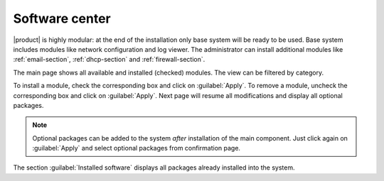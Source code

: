 .. _package_manager-section:

===============
Software center
===============

|product| is highly modular: at the end of the installation only base system will be ready to be used.
Base system includes modules like network configuration and log viewer.
The administrator can install additional modules like :ref:`email-section`, :ref:`dhcp-section` and :ref:`firewall-section`.

The main page shows all available and installed (checked) modules.
The view can be filtered by category.

To install a module, check the corresponding box and click on :guilabel:`Apply`.
To remove a module, uncheck the corresponding box and click on :guilabel:`Apply`.
Next page will resume all modifications and display all optional packages.


.. NOTE:: 

    Optional packages can be added to the system *after* installation
    of the main component.
    Just click again on :guilabel:`Apply` and select optional packages
    from confirmation page.


The section :guilabel:`Installed software` displays all packages already installed into the system.


